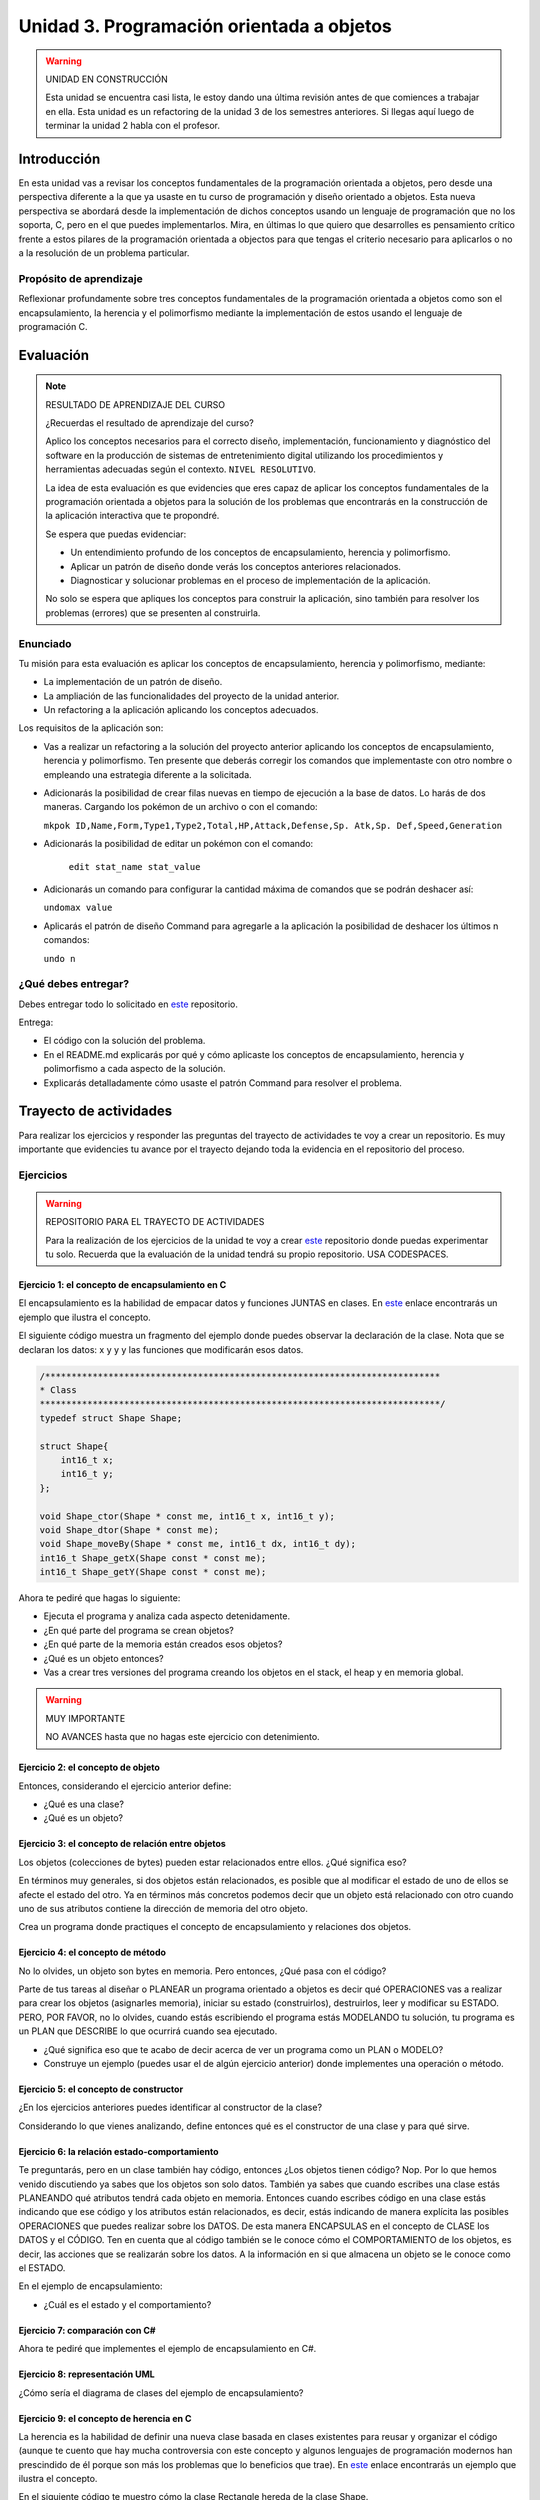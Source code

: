 Unidad 3. Programación orientada a objetos 
================================================

.. warning:: UNIDAD EN CONSTRUCCIÓN

    Esta unidad se encuentra casi lista, le estoy dando una última revisión 
    antes de que comiences a trabajar en ella. Esta unidad es un refactoring 
    de la unidad 3 de los semestres anteriores. Si llegas aquí luego 
    de terminar la unidad 2 habla con el profesor.

Introducción
--------------

En esta unidad vas a revisar los conceptos fundamentales de la programación 
orientada a objetos, pero desde una perspectiva diferente a la que ya usaste en 
tu curso de programación y diseño orientado a objetos. Esta nueva 
perspectiva se abordará desde la implementación de dichos conceptos usando un lenguaje 
de programación que no los soporta, C, pero en el que puedes implementarlos. Mira, 
en últimas lo que quiero que desarrolles es pensamiento crítico frente a estos pilares 
de la programación orientada a objectos para que tengas el criterio necesario 
para aplicarlos o no a la resolución de un problema particular.

Propósito de aprendizaje
**************************

Reflexionar profundamente sobre tres conceptos fundamentales de la programación orientada a objetos 
como son el encapsulamiento, la herencia y el polimorfismo mediante la implementación de estos 
usando el lenguaje de programación C.

Evaluación
-----------------------------------

.. note:: RESULTADO DE APRENDIZAJE DEL CURSO 

  ¿Recuerdas el resultado de aprendizaje del curso?

  Aplico los conceptos necesarios para el correcto diseño, implementación, 
  funcionamiento y diagnóstico del software en la producción de sistemas de 
  entretenimiento digital utilizando los procedimientos y herramientas 
  adecuadas según el contexto. ``NIVEL RESOLUTIVO``.

  La idea de esta evaluación es que evidencies que eres capaz de aplicar 
  los conceptos fundamentales de la programación orientada a objetos para la 
  solución de los problemas que encontrarás en la construcción de la 
  aplicación interactiva que te propondré.
  
  Se espera que puedas evidenciar:

  * Un entendimiento profundo de los conceptos de encapsulamiento, herencia y polimorfismo.
  * Aplicar un patrón de diseño donde verás los conceptos anteriores relacionados.
  * Diagnosticar y solucionar problemas en el proceso de implementación de la aplicación.

  No solo se espera que apliques los conceptos para construir la aplicación, sino 
  también para resolver los problemas (errores) que se presenten al construirla.

Enunciado 
************

Tu misión para esta evaluación es aplicar los conceptos de encapsulamiento, herencia y polimorfismo, 
mediante:

* La implementación de un patrón de diseño.
* La ampliación de las funcionalidades del proyecto de la unidad anterior.
* Un refactoring a la aplicación aplicando los conceptos adecuados.

Los requisitos de la aplicación son:

* Vas a realizar un refactoring a la solución del proyecto anterior aplicando los conceptos 
  de encapsulamiento, herencia y polimorfismo. Ten presente que deberás corregir los comandos 
  que implementaste con otro nombre o empleando una estrategia diferente a la solicitada.
* Adicionarás la posibilidad de crear filas nuevas en tiempo de ejecución a la base de datos.
  Lo harás de dos maneras. Cargando los pokémon de un archivo o con el comando: 
  
  ``mkpok ID,Name,Form,Type1,Type2,Total,HP,Attack,Defense,Sp. Atk,Sp. Def,Speed,Generation``

* Adicionarás la posibilidad de editar un pokémon con el comando:

    ``edit stat_name stat_value``

* Adicionarás un comando para configurar la cantidad máxima de comandos que se podrán deshacer así:

  ``undomax value``

* Aplicarás el patrón de diseño Command para agregarle a la aplicación la posibilidad de deshacer 
  los últimos n comandos:

  ``undo n``

¿Qué debes entregar?
**********************

Debes entregar todo lo solicitado en `este <https://classroom.github.com/a/pD6bXkPG>`__ repositorio. 

Entrega:

* El código con la solución del problema.
* En el README.md explicarás por qué y cómo aplicaste los conceptos de encapsulamiento, herencia 
  y polimorfismo a cada aspecto de la solución.
* Explicarás detalladamente cómo usaste el patrón Command para resolver el problema.

Trayecto de actividades
------------------------

Para realizar los ejercicios y responder las preguntas del trayecto de actividades 
te voy a crear un repositorio. Es muy importante que evidencies tu avance por el trayecto 
dejando toda la evidencia en el repositorio del proceso.

Ejercicios 
************

.. warning:: REPOSITORIO PARA EL TRAYECTO DE ACTIVIDADES

    Para la realización de los ejercicios de la unidad te voy a crear 
    `este <https://classroom.github.com/a/NrcyB4P5>`__ repositorio donde puedas 
    experimentar tu solo. Recuerda que la evaluación de la unidad tendrá su propio repositorio. USA CODESPACES.

Ejercicio 1: el concepto de encapsulamiento en C
^^^^^^^^^^^^^^^^^^^^^^^^^^^^^^^^^^^^^^^^^^^^^^^^^^

El encapsulamiento es la habilidad de empacar datos y funciones JUNTAS en clases. En 
`este <https://github.com/juanferfranco/OOP-in-C/blob/main/encapsulation/main.c>`__ enlace encontrarás un 
ejemplo que ilustra el concepto.

El siguiente código muestra un fragmento del ejemplo donde puedes observar la 
declaración de la clase. Nota que se declaran los datos: x y y y las funciones 
que modificarán esos datos.

.. code-block:: c 

    /***************************************************************************
    * Class
    ****************************************************************************/
    typedef struct Shape Shape;

    struct Shape{
        int16_t x; 
        int16_t y; 
    };

    void Shape_ctor(Shape * const me, int16_t x, int16_t y);
    void Shape_dtor(Shape * const me);
    void Shape_moveBy(Shape * const me, int16_t dx, int16_t dy);
    int16_t Shape_getX(Shape const * const me);
    int16_t Shape_getY(Shape const * const me);

Ahora te pediré que hagas lo siguiente:

* Ejecuta el programa y analiza cada aspecto detenidamente.
* ¿En qué parte del programa se crean objetos?
* ¿En qué parte de la memoria están creados esos objetos?
* ¿Qué es un objeto entonces?
* Vas a crear tres versiones del programa creando los objetos en el stack, el 
  heap y en memoria global.

.. warning:: MUY IMPORTANTE 

    NO AVANCES hasta que no hagas este ejercicio con detenimiento.

Ejercicio 2: el concepto de objeto
^^^^^^^^^^^^^^^^^^^^^^^^^^^^^^^^^^^^

Entonces, considerando el ejercicio anterior define:

* ¿Qué es una clase?
* ¿Qué es un objeto?

Ejercicio 3: el concepto de relación entre objetos
^^^^^^^^^^^^^^^^^^^^^^^^^^^^^^^^^^^^^^^^^^^^^^^^^^^^

Los objetos (colecciones de bytes) pueden estar relacionados entre
ellos. ¿Qué significa eso?

En términos muy generales, si dos objetos están relacionados, es posible que al modificar
el estado de uno de ellos se afecte el estado del otro. Ya en términos más concretos podemos
decir que un objeto está relacionado con otro cuando uno de sus atributos contiene la dirección
de memoria del otro objeto.

Crea un programa donde practiques el concepto de encapsulamiento y relaciones 
dos objetos.

Ejercicio 4: el concepto de método
^^^^^^^^^^^^^^^^^^^^^^^^^^^^^^^^^^^^

No lo olvides, un objeto son bytes en memoria. Pero entonces, ¿Qué pasa con el código?

Parte de tus tareas al diseñar o PLANEAR un programa orientado a objetos es decir qué
OPERACIONES vas a realizar para crear los objetos (asignarles memoria), iniciar su estado
(construirlos), destruirlos, leer y modificar su ESTADO. PERO, POR FAVOR,
no lo olvides, cuando estás escribiendo el programa estás MODELANDO tu solución,
tu programa es un PLAN que DESCRIBE lo que ocurrirá cuando sea ejecutado.

* ¿Qué significa eso que te acabo de decir acerca de ver un programa como un PLAN o MODELO?
* Construye un ejemplo (puedes usar el de algún ejercicio anterior) donde implementes 
  una operación o método.

Ejercicio 5: el concepto de constructor
^^^^^^^^^^^^^^^^^^^^^^^^^^^^^^^^^^^^^^^^^^^^^

¿En los ejercicios anteriores puedes identificar al constructor de la clase?

Considerando lo que vienes analizando, define entonces qué es el constructor de una 
clase y para qué sirve.

Ejercicio 6: la relación estado-comportamiento
^^^^^^^^^^^^^^^^^^^^^^^^^^^^^^^^^^^^^^^^^^^^^^^^

Te preguntarás, pero en un clase también hay código, entonces ¿Los objetos tienen código? 
Nop. Por lo que hemos venido discutiendo ya sabes que los objetos son solo datos. 
También ya sabes que cuando escribes una clase estás PLANEANDO qué atributos tendrá cada
objeto en memoria. Entonces cuando escribes código en una clase estás indicando que ese código
y los atributos están relacionados, es decir, estás indicando de manera explícita 
las posibles OPERACIONES que puedes realizar sobre los DATOS. De esta manera ENCAPSULAS
en el concepto de CLASE los DATOS y el CÓDIGO. Ten en cuenta que al código también
se le conoce cómo el COMPORTAMIENTO de los objetos, es decir, las acciones que se realizarán
sobre los datos. A la información en si que almacena un objeto se le conoce como el ESTADO.  

En el ejemplo de encapsulamiento:

* ¿Cuál es el estado y el comportamiento?

Ejercicio 7: comparación con C#
^^^^^^^^^^^^^^^^^^^^^^^^^^^^^^^^^^^

Ahora te pediré que implementes el ejemplo de encapsulamiento en C#. 

Ejercicio 8: representación UML 
^^^^^^^^^^^^^^^^^^^^^^^^^^^^^^^^^

¿Cómo sería el diagrama de clases del ejemplo de encapsulamiento?


Ejercicio 9: el concepto de herencia en C
^^^^^^^^^^^^^^^^^^^^^^^^^^^^^^^^^^^^^^^^^^^^^^^^^^

La herencia es la habilidad de definir una nueva clase basada en clases existentes para reusar 
y organizar el código (aunque te cuento que hay mucha controversia con este concepto y 
algunos lenguajes de programación modernos han prescindido de él porque son más los problemas 
que lo beneficios que trae). En `este <https://github.com/juanferfranco/OOP-in-C/blob/main/inheritance/main.c>`__ 
enlace encontrarás un ejemplo que ilustra el concepto.

En el siguiente código te muestro cómo la clase Rectangle hereda de la clase Shape.

.. code-block:: c 

    /*****************************************************
    * Class Shape
    ******************************************************/
    typedef struct Shape Shape;
    struct Shape{
        int16_t x; 
        int16_t y; 
    };

    /*****************************************************
    * Class Rectangle
    ******************************************************/
    typedef struct Rectangle Rectangle;

    struct Rectangle {
        Shape super;
        uint16_t width;
        uint16_t height;
    };

Analiza con detenimiento el ejemplo y piensa:

* ¿Cómo se vería en memoria un objeto de la clase Shape?
* ¿Cómo se vería en memoria un objeto de la clase Rectangle?
* ¿Qué relación ves entre los dos objetos en términos de cómo se ven en memoria?
* Cuando decimos que un Rectangle también es un Shape ¿Tiene sentido?
* ¿Qué está pasando en el siguiente código?

.. code-block:: c 

    (Shape *)r1


Ejercicio 10: comparación con C#
^^^^^^^^^^^^^^^^^^^^^^^^^^^^^^^^^

Ahora es un buen momento para que construyas la versión en C# del ejercicio anterior 
y compares.

Ejercicio 11: representación UML
^^^^^^^^^^^^^^^^^^^^^^^^^^^^^^^^^

Construye un diagrama de clases para el ejemplo de herencia. 


Ejercicio 12: el concepto de polimorfismo en C
^^^^^^^^^^^^^^^^^^^^^^^^^^^^^^^^^^^^^^^^^^^^^^^^^^^

El polimorfismo es la habilidad de sustituir, en tiempo de ejecución, objetos que tengan interfaces que coinciden. 
Te pongo un ejemplo con C#. Piensa que tienes
un método que puede recibir objetos de diferentes clases, pero todos tienen en común que implementan 
la misma interfaz. El truco es hacer que el tipo de dato que recibe el método sea del tipo de la interfaz. 
De esta manera podrás pasarle un objeto de cualquier clase que implemente la interfaz. De ahí que el método 
tendrá un comportamiento polimórfico porque el método hará cosas diferentes dependiendo del tipo de objeto 
que le pases. Ufffff. ¡Es muy cool!

.. warning:: ESTE CONCEPTO ES MUY IMPORTANTE 

    Este concepto es muy importante y es la base de muchas de las estrategias de diseño 
    orientado a objetos que verás en el curso de Scripting.

.. warning:: PAUSA

    ¿Qué te parece? ¿Genial no?

    Pausa para suspirar y secarse las lágrimas de felicidad luego de un momento tan emotivo.

En `este <https://github.com/juanferfranco/OOP-in-C/blob/main/polymorphism/main.c>`__ 
enlace encontrarás un ejemplo que ilustra el concepto implementado en lenguaje C. Trata de hacer 
una primer lectura y entender lo que está pasando. Ahora me gustaría pedirte que te enfoques en 
el siguiente fragmento y leas luego algo que te diré para que analicemos juntos lo que está pasando.

.. code-block:: c 

    /*****************************************************
    * Class Shape
    ******************************************************/
    typedef struct IShapeOperations IShapeOperations;
    typedef struct Shape Shape;

    struct IShapeOperations {
        uint32_t (*area)(Shape const * const me);
        void (*draw)(Shape const * const me);
    };

    struct Shape{
        IShapeOperations const *vptr;
        int16_t x; 
        int16_t y; 
    };

    /*****************************************************
    * Class Rectangle
    ******************************************************/
    typedef struct Rectangle Rectangle;

    struct Rectangle {
        Shape super;
        uint16_t width;
        uint16_t height;
    };

    /*****************************************************
    * Class Circle
    ******************************************************/
    typedef struct Circle Circle;

    struct Circle {
        Shape super;
        uint16_t rad;
    };


Nota que Rectangle y Circle están heredando de la clase Shape, pero a diferencia del ejercicio de herencia 
observa que hay un elemento nuevo. Se trata de IShapeOperations. Esta estructura es el primer miembro 
de Shape y por tanto será también el primer atributo de Rectangle y Circle. 

Nota que IShapeOperations tiene punteros a las funciones area y draw. Mira ahora por favor, el constructor 
de Shape:

.. code-block:: c 

  void Shape_ctor(Shape * const me, int16_t x, int16_t y){
    static IShapeOperations const vptr = {Shape_area,Shape_draw};
    me->vptr = &vptr;
    me->x = x;
    me->y = y;
  }

¿Viste que los punteros están inicializados por defecto con dos implementaciones de area y draw? Se trata 
de Shape_area y Shape_draw. Por tanto, si no hacemos nada en los constructores de Rectangle y Circle 
estos tendrán por defecto la implementación que la clase Shape aporte para estos métodos. El truco es hacer 
que las clases que hereden de Shape hagan una ``sobre escritura`` o 
``OVERRIDE`` de los punteros de IShapeOperations. De esta manera harás que tanto area como draw sean polimórficas.
No pierdas de vista que area y draw reciben una referencia a Shape, pero es que Rectangle y Circle son también 
Shapes. Es precisamente este truco lo que permite que area y draw se comporten de manera polimórfica.

* ¿Le das una mirada de nueva al código?
* Modifica la aplicación para agregar un nuevo Shape.

Ejercicio 13: comparación con C#
^^^^^^^^^^^^^^^^^^^^^^^^^^^^^^^^^

Ahora es un buen momento para que construyas la versión en C# del ejercicio anterior 
y compares. Repasa antes qué son las clases abstractas en C#, ¿Vale?

Ejercicio 14: representación UML
^^^^^^^^^^^^^^^^^^^^^^^^^^^^^^^^^

Construye un diagrama de clases para el ejemplo de polimorfismo. 

Ejercicio 15: interfaces
^^^^^^^^^^^^^^^^^^^^^^^^^^^^^^^^^^^

¿Recuerdas el concepto de interfaz en C#?  Si no lo recuerdas dale una lectura y mira 
algunos ejemplos.

Analiza de nuevo el ejemplo de polimorfismo. 

* ¿Cómo podrías implementar una interfaz en C con lo que acabas de aprender sobre polimorfismo?

.. warning:: EJERCICIO IMPORTANTE

  Inventa un ejemplo que haga uso del concepto de interfaz usando lenguaje C. ¿Me lo muestras 
  cuando lo tengas para hacerme muy feliz?

Ejercicio 16: ejemplo de implementación del patrón Command en C
^^^^^^^^^^^^^^^^^^^^^^^^^^^^^^^^^^^^^^^^^^^^^^^^^^^^^^^^^^^^^^^^^^^^^^

En `este <https://github.com/juanferfranco/OOP-in-C/blob/main/commandPattern/main.c>`__ enlace te mostraré 
un ejemplo donde se implementa el patrón de diseño Command. Este ejemplo es una implementación en C 
del ejemplo en C# que puedes encontrar `aquí <https://refactoring.guru/design-patterns/command/csharp/example>`__.